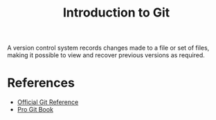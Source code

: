 #+TITLE: Introduction to Git

A version control system records changes made to a file or set of files, making it possible to view and recover previous versions as required.

* References

- [[https://git-scm.com/docs][Official Git Reference]]
- [[https://git-scm.com/book/en/v2][Pro Git Book]]
